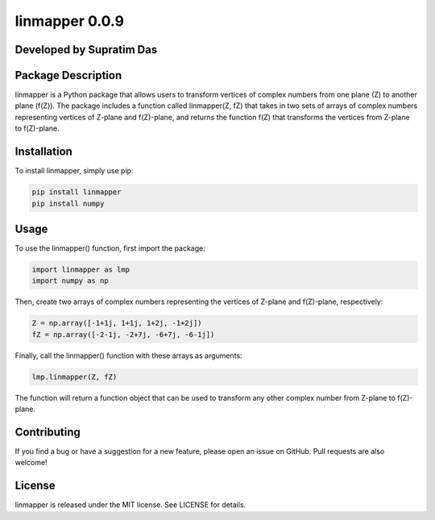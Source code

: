 linmapper 0.0.9
===============

Developed by Supratim Das
-------------------------

Package Description
-------------------

linmapper is a Python package that allows users to transform vertices of
complex numbers from one plane (Z) to another plane (f(Z)). The package
includes a function called linmapper(Z, fZ) that takes in two sets of
arrays of complex numbers representing vertices of Z-plane and
f(Z)-plane, and returns the function f(Z) that transforms the vertices
from Z-plane to f(Z)-plane.

Installation
------------

To install linmapper, simply use pip:

.. code:: python

   pip install linmapper
   pip install numpy

Usage
-----

To use the linmapper() function, first import the package:

.. code:: python

   import linmapper as lmp
   import numpy as np

Then, create two arrays of complex numbers representing the vertices of
Z-plane and f(Z)-plane, respectively:

.. code:: python

   Z = np.array([-1+1j, 1+1j, 1+2j, -1+2j])
   fZ = np.array([-2-1j, -2+7j, -6+7j, -6-1j])

Finally, call the linmapper() function with these arrays as arguments:

.. code:: python

   lmp.linmapper(Z, fZ)

The function will return a function object that can be used to transform
any other complex number from Z-plane to f(Z)-plane.

Contributing
------------

If you find a bug or have a suggestion for a new feature, please open an
issue on GitHub. Pull requests are also welcome!

License
-------

linmapper is released under the MIT license. See LICENSE for details.
